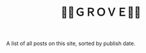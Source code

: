 #+title: 🍃🌳ＧＲＯＶＥ🍃🌳
#+title_extra: {{{nav-strip([[./index_edited.org][Edited]] *Published* [[./index_bubble.org][Bubble]] [[./index_curated.org][Curated]])}}}

A list of all posts on this site, sorted by publish date.

#+BEGIN_SRC elisp :results raw :exports results
  (->> 
     (if (boundp 'org-post-metas)
       org-post-metas
     (-map 'ns/blog-file-to-meta (ns/blog-get-org "posts")))

       (-filter (fn (not (ht-get <> :is-draft))))
       (-filter (fn (ht-get <> :edited-date))) ; what's tracked by git
       ;; sorting order
       ((lambda (items)
	  (sort items (fn (string-lessp
				(ht-get <1> :publish-date)
				(ht-get <2> :publish-date)
				)))))
       (mapcar
	(fn (format "- <%s> [[file:./%s.html][%s]] "
		    (ht-get <> :publish-date)
		    (f-base (ht-get <> :html-dest))
		    (ht-get <> :title)
		    )))
       reverse
       (s-join "\n")
       )
#+END_SRC

